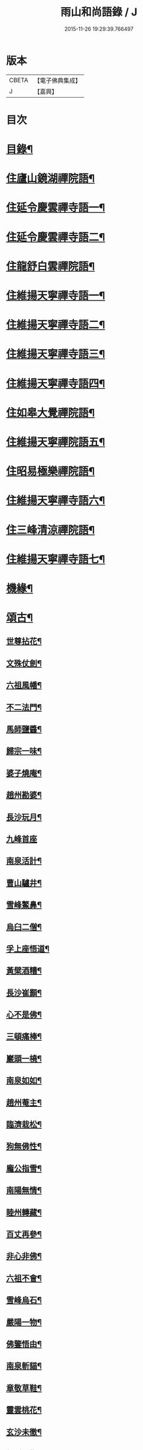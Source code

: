 #+TITLE: 雨山和尚語錄 / J
#+DATE: 2015-11-26 19:29:39.766497
* 版本
 |     CBETA|【電子佛典集成】|
 |         J|【嘉興】    |

* 目次
* [[file:KR6q0600_001.txt::001-0525a2][目錄¶]]
* [[file:KR6q0600_001.txt::0525c4][住廬山鏡湖禪院語¶]]
* [[file:KR6q0600_002.txt::002-0530a4][住延令慶雲禪寺語一¶]]
* [[file:KR6q0600_003.txt::003-0535a4][住延令慶雲禪寺語二¶]]
* [[file:KR6q0600_004.txt::004-0539a4][住龍舒白雲禪院語¶]]
* [[file:KR6q0600_005.txt::005-0541c4][住維揚天寧禪寺語一¶]]
* [[file:KR6q0600_006.txt::006-0546c4][住維揚天寧禪寺語二¶]]
* [[file:KR6q0600_007.txt::007-0549c4][住維揚天寧禪寺語三¶]]
* [[file:KR6q0600_008.txt::008-0556b4][住維揚天寧禪寺語四¶]]
* [[file:KR6q0600_009.txt::009-0561c4][住如皋大覺禪院語¶]]
* [[file:KR6q0600_010.txt::010-0566c4][住維揚天寧禪院語五¶]]
* [[file:KR6q0600_011.txt::011-0570b4][住昭易極樂禪院語¶]]
* [[file:KR6q0600_012.txt::012-0573c4][住維揚天寧禪寺語六¶]]
* [[file:KR6q0600_013.txt::013-0579c4][住三峰清涼禪院語¶]]
* [[file:KR6q0600_014.txt::014-0583c4][住維揚天寧禪寺語七¶]]
* [[file:KR6q0600_015.txt::015-0585c4][機緣¶]]
* [[file:KR6q0600_016.txt::016-0592c4][頌古¶]]
** [[file:KR6q0600_016.txt::016-0592c5][世尊拈花¶]]
** [[file:KR6q0600_016.txt::016-0592c8][文殊仗劍¶]]
** [[file:KR6q0600_016.txt::016-0592c11][六祖風幡¶]]
** [[file:KR6q0600_016.txt::016-0592c14][不二法門¶]]
** [[file:KR6q0600_016.txt::016-0592c16][馬師鹽醬¶]]
** [[file:KR6q0600_016.txt::016-0592c19][歸宗一味¶]]
** [[file:KR6q0600_016.txt::016-0592c22][婆子燒庵¶]]
** [[file:KR6q0600_016.txt::016-0592c25][趙州勘婆¶]]
** [[file:KR6q0600_016.txt::016-0592c28][長沙玩月¶]]
** [[file:KR6q0600_016.txt::016-0592c30][九峰首座]]
** [[file:KR6q0600_016.txt::0593a4][南泉活計¶]]
** [[file:KR6q0600_016.txt::0593a6][曹山驢井¶]]
** [[file:KR6q0600_016.txt::0593a9][雪峰鱉鼻¶]]
** [[file:KR6q0600_016.txt::0593a12][烏臼二僧¶]]
** [[file:KR6q0600_016.txt::0593a15][孚上座悟道¶]]
** [[file:KR6q0600_016.txt::0593a18][黃檗酒糟¶]]
** [[file:KR6q0600_016.txt::0593a21][長沙崔顥¶]]
** [[file:KR6q0600_016.txt::0593a24][心不是佛¶]]
** [[file:KR6q0600_016.txt::0593a27][三頓痛棒¶]]
** [[file:KR6q0600_016.txt::0593a30][巖頭一橈¶]]
** [[file:KR6q0600_016.txt::0593b3][南泉如如¶]]
** [[file:KR6q0600_016.txt::0593b5][趙州菴主¶]]
** [[file:KR6q0600_016.txt::0593b8][臨濟栽松¶]]
** [[file:KR6q0600_016.txt::0593b11][狗無佛性¶]]
** [[file:KR6q0600_016.txt::0593b13][龐公指雪¶]]
** [[file:KR6q0600_016.txt::0593b17][南陽無情¶]]
** [[file:KR6q0600_016.txt::0593b20][睦州轉藏¶]]
** [[file:KR6q0600_016.txt::0593b23][百丈再參¶]]
** [[file:KR6q0600_016.txt::0593b27][非心非佛¶]]
** [[file:KR6q0600_016.txt::0593b30][六祖不會¶]]
** [[file:KR6q0600_016.txt::0593c3][雪峰烏石¶]]
** [[file:KR6q0600_016.txt::0593c6][嚴陽一物¶]]
** [[file:KR6q0600_016.txt::0593c9][佛鑒悟由¶]]
** [[file:KR6q0600_016.txt::0593c12][南泉斬貓¶]]
** [[file:KR6q0600_016.txt::0593c15][章敬草鞋¶]]
** [[file:KR6q0600_016.txt::0593c18][靈雲桃花¶]]
** [[file:KR6q0600_016.txt::0593c21][玄沙未徹¶]]
** [[file:KR6q0600_016.txt::0593c24][俱胝一指¶]]
** [[file:KR6q0600_016.txt::0593c27][德山挾複¶]]
** [[file:KR6q0600_016.txt::0593c30][密師白兔¶]]
** [[file:KR6q0600_016.txt::0594a3][夾山境話¶]]
** [[file:KR6q0600_016.txt::0594a6][投子大死¶]]
** [[file:KR6q0600_016.txt::0594a9][龍牙羅睺¶]]
** [[file:KR6q0600_016.txt::0594a12][迦葉剎竿¶]]
** [[file:KR6q0600_016.txt::0594a15][文殊白椎¶]]
** [[file:KR6q0600_016.txt::0594a18][馬師玩月¶]]
** [[file:KR6q0600_016.txt::0594a22][馬祖不安¶]]
** [[file:KR6q0600_016.txt::0594a25][女子出定¶]]
** [[file:KR6q0600_016.txt::0594a28][賓主歷然¶]]
** [[file:KR6q0600_016.txt::0594a30][臨濟破夏]]
** [[file:KR6q0600_016.txt::0594b4][馬師四句¶]]
** [[file:KR6q0600_016.txt::0594b7][三喚侍者¶]]
** [[file:KR6q0600_016.txt::0594b10][高峰真贊¶]]
** [[file:KR6q0600_016.txt::0594b13][高峰枕子¶]]
** [[file:KR6q0600_016.txt::0594b16][子湖狗子¶]]
** [[file:KR6q0600_016.txt::0594b19][龍潭紙燈¶]]
** [[file:KR6q0600_016.txt::0594b22][殃崛產難¶]]
** [[file:KR6q0600_016.txt::0594b25][柏樹子話¶]]
** [[file:KR6q0600_016.txt::0594c2][最初父母¶]]
** [[file:KR6q0600_016.txt::0594c6][虎在深山¶]]
** [[file:KR6q0600_016.txt::0594c9][虛空背面¶]]
** [[file:KR6q0600_016.txt::0594c12][楚王城畔¶]]
** [[file:KR6q0600_016.txt::0594c15][牛過窗櫺¶]]
** [[file:KR6q0600_016.txt::0594c18][雲門聞聲¶]]
** [[file:KR6q0600_016.txt::0594c21][寶壽開堂¶]]
** [[file:KR6q0600_016.txt::0594c24][臨濟真人¶]]
** [[file:KR6q0600_016.txt::0594c27][清淨本然¶]]
** [[file:KR6q0600_016.txt::0594c30][有句無句¶]]
** [[file:KR6q0600_016.txt::0595a3][麻谷觀音¶]]
** [[file:KR6q0600_016.txt::0595a6][世尊初生¶]]
** [[file:KR6q0600_016.txt::0595a9][未離兜率¶]]
** [[file:KR6q0600_016.txt::0595a12][世尊明星¶]]
** [[file:KR6q0600_016.txt::0595a15][武帝達磨¶]]
** [[file:KR6q0600_016.txt::0595a18][龐公指雪¶]]
* [[file:KR6q0600_017.txt::017-0595b4][詩偈¶]]
** [[file:KR6q0600_017.txt::017-0595b5][夏日寓大樹堂即事¶]]
** [[file:KR6q0600_017.txt::017-0595b9][懷匡廬¶]]
** [[file:KR6q0600_017.txt::017-0595b13][送誠禪人還匡山¶]]
** [[file:KR6q0600_017.txt::017-0595b16][送拙菴禪師之灨州¶]]
** [[file:KR6q0600_017.txt::017-0595b19][過硃砂菴贈佛峰法師¶]]
** [[file:KR6q0600_017.txt::017-0595b28][過九奇峰贈鵬庵靜主¶]]
** [[file:KR6q0600_017.txt::017-0595b30][除夕]]
** [[file:KR6q0600_017.txt::0595c4][歲暮喜竺兄至¶]]
** [[file:KR6q0600_017.txt::0595c7][送盂侍者丐南昌¶]]
** [[file:KR6q0600_017.txt::0595c22][留別五老峰¶]]
** [[file:KR6q0600_017.txt::0595c25][洞上耑玉禪師住清涼臺次韻懷之¶]]
** [[file:KR6q0600_017.txt::0595c29][過清涼臺訪耑公次竺兄韻¶]]
** [[file:KR6q0600_017.txt::0596a3][除夕守先老人塔¶]]
** [[file:KR6q0600_017.txt::0596a7][題雲居石船¶]]
** [[file:KR6q0600_017.txt::0596a10][晏然菴六景贈日燄大師¶]]
*** [[file:KR6q0600_017.txt::0596a11][𠁼龍泉¶]]
*** [[file:KR6q0600_017.txt::0596a14][虎眼泉¶]]
*** [[file:KR6q0600_017.txt::0596a17][補衲石¶]]
*** [[file:KR6q0600_017.txt::0596a20][茗香堤¶]]
*** [[file:KR6q0600_017.txt::0596a23][嘯月臺¶]]
*** [[file:KR6q0600_017.txt::0596a26][勒馬案¶]]
** [[file:KR6q0600_017.txt::0596a29][鏡湖庵八景¶]]
*** [[file:KR6q0600_017.txt::0596a30][面壁軒¶]]
*** [[file:KR6q0600_017.txt::0596b3][讀經臺¶]]
*** [[file:KR6q0600_017.txt::0596b6][缽匙石¶]]
*** [[file:KR6q0600_017.txt::0596b9][步月坪¶]]
*** [[file:KR6q0600_017.txt::0596b12][觀音巖¶]]
*** [[file:KR6q0600_017.txt::0596b15][九疊雲¶]]
*** [[file:KR6q0600_017.txt::0596b18][法乳泉¶]]
*** [[file:KR6q0600_017.txt::0596b21][幽棲室¶]]
** [[file:KR6q0600_017.txt::0596b24][秋夜懷文澗弟¶]]
** [[file:KR6q0600_017.txt::0596b27][鏡湖留別¶]]
** [[file:KR6q0600_017.txt::0596b30][示倚賢童子¶]]
** [[file:KR6q0600_017.txt::0596c3][諸子修路喜示以偈¶]]
** [[file:KR6q0600_017.txt::0596c6][留別棲賢石鑑和尚¶]]
** [[file:KR6q0600_017.txt::0596c18][龍舒即事示憨石禪人¶]]
** [[file:KR6q0600_017.txt::0596c27][悼見虛闍黎¶]]
** [[file:KR6q0600_017.txt::0596c30][壽祥甫居士¶]]
** [[file:KR6q0600_017.txt::0597a4][示宗髻禪師¶]]
** [[file:KR6q0600_017.txt::0597a7][送恒慧專使歸吳陵¶]]
** [[file:KR6q0600_017.txt::0597a10][祝汪公調居士¶]]
** [[file:KR6q0600_017.txt::0597a14][送慧密侍者歸全椒¶]]
** [[file:KR6q0600_017.txt::0597a20][送月嶠侍者遊匡廬二首¶]]
** [[file:KR6q0600_017.txt::0597a25][送遠閒典客丐京師¶]]
** [[file:KR6q0600_017.txt::0597a28][示道鄰行者¶]]
** [[file:KR6q0600_017.txt::0597a30][題林徹禪人小像]]
** [[file:KR6q0600_017.txt::0597b4][示大拙禪人充典記¶]]
** [[file:KR6q0600_017.txt::0597b7][壽朱巨源居士¶]]
** [[file:KR6q0600_017.txt::0597b11][送憨維那住山¶]]
** [[file:KR6q0600_017.txt::0597b14][冬日次荅張尹生居士¶]]
** [[file:KR6q0600_017.txt::0597b18][輓善行上座¶]]
** [[file:KR6q0600_017.txt::0597b21][什文上座五袟偈以祝之¶]]
** [[file:KR6q0600_017.txt::0597c3][送西域僧遊天台¶]]
** [[file:KR6q0600_017.txt::0597c6][旭大師造文殊像到山喜而有贈¶]]
** [[file:KR6q0600_017.txt::0597c10][留別聖基大師¶]]
** [[file:KR6q0600_017.txt::0597c14][送梵敏侍者回受業¶]]
** [[file:KR6q0600_017.txt::0597c17][贈海山和尚紹席萬杉¶]]
** [[file:KR6q0600_017.txt::0597c21][贈壁觀闍黎受衣¶]]
** [[file:KR6q0600_017.txt::0597c25][祝朱翔子居士¶]]
** [[file:KR6q0600_017.txt::0597c29][祝龍華鑒旨老宿¶]]
** [[file:KR6q0600_017.txt::0598a3][輓慧徹靜主¶]]
** [[file:KR6q0600_017.txt::0598a6][贈恒明師弟¶]]
** [[file:KR6q0600_017.txt::0598a18][即事感賦送蘊空禪人回揚¶]]
** [[file:KR6q0600_017.txt::0598a21][豫章道中¶]]
** [[file:KR6q0600_017.txt::0598a27][五老師子¶]]
** [[file:KR6q0600_017.txt::0598a30][送盂禪專使維揚¶]]
** [[file:KR6q0600_017.txt::0598b8][尋梅¶]]
** [[file:KR6q0600_017.txt::0598b11][苦雨¶]]
** [[file:KR6q0600_017.txt::0598b14][佛手巖¶]]
** [[file:KR6q0600_017.txt::0598b17][大林寶樹¶]]
** [[file:KR6q0600_017.txt::0598b20][示瑞松沙彌¶]]
** [[file:KR6q0600_017.txt::0598b23][石門¶]]
** [[file:KR6q0600_017.txt::0598b26][清涼臺¶]]
** [[file:KR6q0600_017.txt::0598b29][東林有感¶]]
** [[file:KR6q0600_017.txt::0598c2][半山亭雨望¶]]
** [[file:KR6q0600_017.txt::0598c5][金蘭日公贈菊漫賦四絕¶]]
** [[file:KR6q0600_017.txt::0598c14][送大車禪士返維揚¶]]
** [[file:KR6q0600_017.txt::0598c17][送堅大師回杭州¶]]
** [[file:KR6q0600_017.txt::0598c20][即事寄大覺文和尚¶]]
** [[file:KR6q0600_017.txt::0598c24][喜碩和尚重興上方古剎¶]]
** [[file:KR6q0600_017.txt::0598c28][寄懷雨華和尚¶]]
** [[file:KR6q0600_017.txt::0599a2][懷東皋一樹和尚¶]]
** [[file:KR6q0600_017.txt::0599a6][寄淵石上座¶]]
** [[file:KR6q0600_017.txt::0599a10][秋日寄別廣陵諸友¶]]
** [[file:KR6q0600_017.txt::0599a14][輓陳卜翁¶]]
** [[file:KR6q0600_017.txt::0599a18][除夕書懷¶]]
** [[file:KR6q0600_017.txt::0599a22][雨華朗巳和尚五袟¶]]
** [[file:KR6q0600_017.txt::0599a26][次荅王歙州兄弟¶]]
** [[file:KR6q0600_017.txt::0599a30][輓張普照居士¶]]
** [[file:KR6q0600_017.txt::0599b3][次荅張孺子居士¶]]
** [[file:KR6q0600_017.txt::0599b11][次宜巖禪人詠三峰丈室前雙桂韻¶]]
** [[file:KR6q0600_017.txt::0599b14][示大覺專使渭天禪人¶]]
** [[file:KR6q0600_017.txt::0599b26][次韻送慎修禪人回靈隱¶]]
** [[file:KR6q0600_017.txt::0599b29][贈馬郡丞魯士¶]]
** [[file:KR6q0600_017.txt::0599c10][輓李孚翁¶]]
** [[file:KR6q0600_017.txt::0599c14][酬冒青若居士仍步孺子原韻¶]]
** [[file:KR6q0600_017.txt::0599c22][酬丹霞澹歸和尚兼次來韻¶]]
** [[file:KR6q0600_017.txt::0599c26][贈王草堂居士¶]]
** [[file:KR6q0600_017.txt::0599c29][次荅李湯孫居士同諸公過訪¶]]
** [[file:KR6q0600_017.txt::0600a3][鶴山朱居士以詩見訪次韻酬之¶]]
** [[file:KR6q0600_017.txt::0600a11][松山和尚相訪旋以詩贈次韻酬之¶]]
** [[file:KR6q0600_017.txt::0600a15][登圌山絕頂¶]]
* [[file:KR6q0600_018.txt::018-0600b4][書問¶]]
** [[file:KR6q0600_018.txt::018-0600b5][示弘曉禪人¶]]
** [[file:KR6q0600_018.txt::018-0600b29][示楚璞侍者¶]]
** [[file:KR6q0600_018.txt::0600c16][示妙光侍者¶]]
** [[file:KR6q0600_018.txt::0601a12][示彥明侍者¶]]
** [[file:KR6q0600_018.txt::0601a21][示祖裔維那¶]]
** [[file:KR6q0600_018.txt::0601b14][示荊玉禪人¶]]
** [[file:KR6q0600_018.txt::0601b25][示汪廣涵居士¶]]
** [[file:KR6q0600_018.txt::0601c14][與老寺和尚¶]]
** [[file:KR6q0600_018.txt::0601c26][與萬杉湖海二西堂¶]]
** [[file:KR6q0600_018.txt::0602a6][與天寧兩序¶]]
** [[file:KR6q0600_018.txt::0602a25][與大安和尚¶]]
** [[file:KR6q0600_018.txt::0602b4][與友人¶]]
** [[file:KR6q0600_018.txt::0602b8][與語溪大師¶]]
** [[file:KR6q0600_018.txt::0602b13][復泰興眾護法請住慶雲¶]]
** [[file:KR6q0600_018.txt::0602b27][復祖脈禪師¶]]
** [[file:KR6q0600_018.txt::0602c27][復棲賢和尚¶]]
** [[file:KR6q0600_018.txt::0603a10][復雷峰天然和尚¶]]
** [[file:KR6q0600_018.txt::0603a19][與棲賢和尚¶]]
** [[file:KR6q0600_018.txt::0603b10][復棲賢和尚¶]]
** [[file:KR6q0600_018.txt::0603b21][復趙國子居士¶]]
** [[file:KR6q0600_018.txt::0603c8][復微老和尚¶]]
** [[file:KR6q0600_018.txt::0603c28][復許青嶼護法¶]]
** [[file:KR6q0600_018.txt::0604a11][復香水和尚¶]]
** [[file:KR6q0600_018.txt::0604b9][與華山僧老和尚¶]]
** [[file:KR6q0600_018.txt::0604c3][與香水和尚¶]]
** [[file:KR6q0600_018.txt::0604c29][與馬魯士郡丞¶]]
** [[file:KR6q0600_018.txt::0605a22][賀上方碩老和尚¶]]
** [[file:KR6q0600_018.txt::0605b19][復棲賢石鑑和尚¶]]
** [[file:KR6q0600_018.txt::0605b28][復金蘭日燄大師¶]]
* [[file:KR6q0600_019.txt::019-0606a4][雜著¶]]
** [[file:KR6q0600_019.txt::019-0606a5][水月觀音大士贊¶]]
** [[file:KR6q0600_019.txt::019-0606a9][羅漢像贊¶]]
** [[file:KR6q0600_019.txt::019-0606a15][題送子觀音大士¶]]
** [[file:KR6q0600_019.txt::019-0606a21][達磨大師贊¶]]
** [[file:KR6q0600_019.txt::019-0606a25][題優曇花壽人¶]]
** [[file:KR6q0600_019.txt::019-0606a30][范十山居士行樂¶]]
** [[file:KR6q0600_019.txt::0606b3][萬松坪化鼓疏¶]]
** [[file:KR6q0600_019.txt::0606b7][青蓮募米疏¶]]
** [[file:KR6q0600_019.txt::0606b10][五老峰九雲寺募修造疏¶]]
** [[file:KR6q0600_019.txt::0606b30][自贊¶]]
** [[file:KR6q0600_019.txt::0606c4][水玉禪人像贊¶]]
** [[file:KR6q0600_019.txt::0606c7][募裝先師恒老人像兼修造塔院疏¶]]
** [[file:KR6q0600_019.txt::0606c14][知浴寮募緣偈¶]]
** [[file:KR6q0600_019.txt::0606c18][募長生燈油偈¶]]
** [[file:KR6q0600_019.txt::0606c21][素嚴老和尚真贊¶]]
** [[file:KR6q0600_019.txt::0606c29][曹殷六居士行樂¶]]
** [[file:KR6q0600_019.txt::0607a3][孫汲山居士行樂¶]]
** [[file:KR6q0600_019.txt::0607a8][題江山萬里圖¶]]
** [[file:KR6q0600_019.txt::0607a13][源徒募結茆疏¶]]
** [[file:KR6q0600_019.txt::0607a23][華山見老和尚真贊¶]]
** [[file:KR6q0600_019.txt::0607a28][棲賢寺舍利放光頌¶]]
** [[file:KR6q0600_019.txt::0607b7][募米偈¶]]
** [[file:KR6q0600_019.txt::0607b10][方廣堂募化修造疏¶]]
** [[file:KR6q0600_019.txt::0607b20][憨石鑑旨二尊宿并孫秋我居士共圖合贊¶]]
** [[file:KR6q0600_019.txt::0607b29][棲賢舍利放光頌¶]]
** [[file:KR6q0600_019.txt::0607c2][跋培柏堂重九分韻詩¶]]
** [[file:KR6q0600_019.txt::0607c8][張一枝居士行樂¶]]
** [[file:KR6q0600_019.txt::0607c13][題古存居士像¶]]
** [[file:KR6q0600_019.txt::0607c22][同戒錄序¶]]
** [[file:KR6q0600_019.txt::0608a14][先師恒老人像贊¶]]
** [[file:KR6q0600_019.txt::0608a19][慈光老宿像贊¶]]
** [[file:KR6q0600_019.txt::0608a24][益茂禪師語錄序¶]]
** [[file:KR6q0600_019.txt::0608b10][靈璽禪師五袟序¶]]
** [[file:KR6q0600_019.txt::0608c10][栯堂山居詩註序¶]]
* [[file:KR6q0600_020.txt::020-0609a4][佛事¶]]
** [[file:KR6q0600_020.txt::020-0609a5][潤拙禪人火¶]]
** [[file:KR6q0600_020.txt::020-0609a8][圓聞衣庫火¶]]
** [[file:KR6q0600_020.txt::020-0609a12][無瑕比丘尼火¶]]
** [[file:KR6q0600_020.txt::020-0609a15][道可典庫火¶]]
** [[file:KR6q0600_020.txt::020-0609a25][以虛上座火¶]]
** [[file:KR6q0600_020.txt::020-0609a29][澗木禪人火¶]]
** [[file:KR6q0600_020.txt::0609b2][行堂素持禪人火¶]]
** [[file:KR6q0600_020.txt::0609b7][用堂禪人火¶]]
** [[file:KR6q0600_020.txt::0609b11][龍秀禪人火¶]]
** [[file:KR6q0600_020.txt::0609b14][自修菴主火¶]]
** [[file:KR6q0600_020.txt::0609b18][子開禪人火¶]]
** [[file:KR6q0600_020.txt::0609b21][森森上座火¶]]
** [[file:KR6q0600_020.txt::0609b25][衣碧上座入塔¶]]
** [[file:KR6q0600_020.txt::0609b28][佛保道人火¶]]
** [[file:KR6q0600_020.txt::0609c2][素真圊頭火¶]]
** [[file:KR6q0600_020.txt::0609c5][雷惟龍居士為先嚴調甫公請下火¶]]
** [[file:KR6q0600_020.txt::0609c15][惺源主規率諸大德請為三際越和尚入塔¶]]
** [[file:KR6q0600_020.txt::0609c28][醒悟尼大德請為梵音上座火¶]]
** [[file:KR6q0600_020.txt::0610a2][白梵主規火¶]]
** [[file:KR6q0600_020.txt::0610a7][佛乾上座火¶]]
** [[file:KR6q0600_020.txt::0610a10][恒明主規火¶]]
** [[file:KR6q0600_020.txt::0610a17][明悟上座火¶]]
** [[file:KR6q0600_020.txt::0610a20][相融禪人火¶]]
** [[file:KR6q0600_020.txt::0610a24][李萬育居士火¶]]
** [[file:KR6q0600_020.txt::0610a29][慧圓上座同姪滄水王居士請為知幻闍黎師入塔¶]]
** [[file:KR6q0600_020.txt::0610b5][慧舟禪人火¶]]
** [[file:KR6q0600_020.txt::0610b9][達己禪人請為蒼雪大德火¶]]
** [[file:KR6q0600_020.txt::0610b15][海壽比丘尼火¶]]
** [[file:KR6q0600_020.txt::0610b18][繼賢沙彌火¶]]
** [[file:KR6q0600_020.txt::0610b22][恒明主規入塔¶]]
** [[file:KR6q0600_020.txt::0610b25][靈一上座請為師元章法主火¶]]
** [[file:KR6q0600_020.txt::0610c5][印之尼禪人火¶]]
** [[file:KR6q0600_020.txt::0610c8][恕文禪人請為迦年沙彌入塔¶]]
** [[file:KR6q0600_020.txt::0610c12][定安禪人火¶]]
** [[file:KR6q0600_020.txt::0610c15][已仁禪人請為師水天上座火¶]]
** [[file:KR6q0600_020.txt::0610c23][覺慧侍者請為師還初上座火¶]]
** [[file:KR6q0600_020.txt::0610c30][解應寶火¶]]
** [[file:KR6q0600_020.txt::0611a4][佛我上座火¶]]
** [[file:KR6q0600_020.txt::0611a8][大乘園頭火¶]]
** [[file:KR6q0600_020.txt::0611a14][道真尼禪人火¶]]
** [[file:KR6q0600_020.txt::0611a18][汝近閣主火¶]]
** [[file:KR6q0600_020.txt::0611a22][指月禪人火¶]]
** [[file:KR6q0600_020.txt::0611a26][祖英一輪二上座請為父母靈骨入塔¶]]
** [[file:KR6q0600_020.txt::0611a30][新竹上座火¶]]
** [[file:KR6q0600_020.txt::0611b3][月修尼大德火¶]]
** [[file:KR6q0600_020.txt::0611b7][省己禪德請為師公融孚禪師入塔¶]]
** [[file:KR6q0600_020.txt::0611b11][受菴維那為師靜修老宿請入塔¶]]
** [[file:KR6q0600_020.txt::0611b15][允修比丘尼火¶]]
** [[file:KR6q0600_020.txt::0611b18][普渡沙彌請為師本印上座火¶]]
** [[file:KR6q0600_020.txt::0611b24][純朴禪人火¶]]
** [[file:KR6q0600_020.txt::0611b29][寶相尼火¶]]
** [[file:KR6q0600_020.txt::0611c3][恒實宗胤遐蔭三化主入塔¶]]
** [[file:KR6q0600_020.txt::0611c17][法澄尼請為師祖真空大德火¶]]
** [[file:KR6q0600_020.txt::0611c21][為恒慈禪德火¶]]
** [[file:KR6q0600_020.txt::0611c25][直生啟禪人火¶]]
** [[file:KR6q0600_020.txt::0611c30][祖器禪人入塔]]
** [[file:KR6q0600_020.txt::0612a7][道廣禪人火¶]]
** [[file:KR6q0600_020.txt::0612a11][徐氏夫婦二道人入塔¶]]
** [[file:KR6q0600_020.txt::0612a16][了空禪人入塔¶]]
** [[file:KR6q0600_020.txt::0612a23][一雨禪人入塔¶]]
** [[file:KR6q0600_020.txt::0612a25][從吾老宿入塔¶]]
** [[file:KR6q0600_020.txt::0612a30][淨持上座火]]
** [[file:KR6q0600_020.txt::0612b5][久默上座請為師祖珂雪老宿下火¶]]
** [[file:KR6q0600_020.txt::0612b12][心如菴主火¶]]
** [[file:KR6q0600_020.txt::0612b17][聞思上座請為寶蓮闍黎封龕¶]]
** [[file:KR6q0600_020.txt::0612b22][宗侍者起龕¶]]
** [[file:KR6q0600_020.txt::0612b26][佛瑞寮元火¶]]
** [[file:KR6q0600_020.txt::0612b30][聞臨禪人火]]
** [[file:KR6q0600_020.txt::0612c4][靈徹禪人火¶]]
** [[file:KR6q0600_020.txt::0612c11][密行上座火¶]]
** [[file:KR6q0600_020.txt::0612c16][救生寺祥生上座入塔¶]]
** [[file:KR6q0600_020.txt::0612c21][岳菴禪人請為師萬緣買辦火¶]]
** [[file:KR6q0600_020.txt::0612c28][休微老禪火¶]]
** [[file:KR6q0600_020.txt::0613a3][智善禪人火¶]]
** [[file:KR6q0600_020.txt::0613a7][圓照尼上座火¶]]
** [[file:KR6q0600_020.txt::0613a11][真山禪人火¶]]
** [[file:KR6q0600_020.txt::0613a14][明通侍者火¶]]
** [[file:KR6q0600_020.txt::0613a18][可仁偉珍二禪人為師本闍黎請入塔¶]]
** [[file:KR6q0600_020.txt::0613a22][以聞禪人火¶]]
** [[file:KR6q0600_020.txt::0613a27][泰興如生師為徒碧雲請入塔¶]]
** [[file:KR6q0600_020.txt::0613a30][興化爾聞上座請為師一隱老宿火¶]]
** [[file:KR6q0600_020.txt::0613b4][廣慧園頭火¶]]
** [[file:KR6q0600_020.txt::0613b7][行真隱岳二禪德請為法幢道淇二上座入塔¶]]
** [[file:KR6q0600_020.txt::0613b11][佛選上座請為剃度國清山牧和尚入塔¶]]
** [[file:KR6q0600_020.txt::0613b20][修方禪人入塔¶]]
** [[file:KR6q0600_020.txt::0613b24][問源侍者火¶]]
** [[file:KR6q0600_020.txt::0613b28][文先副司火¶]]
** [[file:KR6q0600_020.txt::0613c2][諦瑞玉衡二大德請為恒持禪人火¶]]
** [[file:KR6q0600_020.txt::0613c6][福山蓮脈上座請為師弟雲開禪人入塔¶]]
** [[file:KR6q0600_020.txt::0613c9][六和禪德請為道存願修二禪士及錢道人入塔¶]]
** [[file:KR6q0600_020.txt::0613c14][嘉定道明禪師請為先慈智庵尼入塔¶]]
** [[file:KR6q0600_020.txt::0613c17][還度上座請為眾道人入塔¶]]
** [[file:KR6q0600_020.txt::0613c21][四弘禪人請為師秉白上座入塔¶]]
** [[file:KR6q0600_020.txt::0613c24][素修禪人請為卉木莊主入塔¶]]
** [[file:KR6q0600_020.txt::0613c28][麗中自筏二禪德送師曹源野鳳和尚入耆宿塔¶]]
** [[file:KR6q0600_020.txt::0614a3][燦宇王居士率男昇甫請為亡室起棺¶]]
** [[file:KR6q0600_020.txt::0614a7][陶實甫居士為亡男請起棺¶]]
** [[file:KR6q0600_020.txt::0614a11][自覺禪人請為師越舟上座火¶]]
** [[file:KR6q0600_020.txt::0614a15][普同塔眾亡靈鍛骨¶]]
** [[file:KR6q0600_020.txt::0614a18][重聖大德請為母重然比丘尼火¶]]
** [[file:KR6q0600_020.txt::0614a21][御輝侍者火¶]]
** [[file:KR6q0600_020.txt::0614a24][緒嶷昆仲請為師智光上座封龕¶]]
** [[file:KR6q0600_020.txt::0614b3][拈花諸大德請送本師天鏡和尚於月來集入塔¶]]
** [[file:KR6q0600_020.txt::0614b10][徹明上座入塔¶]]
** [[file:KR6q0600_020.txt::0614b13][子哲禪德為父母靈骨請入塔¶]]
** [[file:KR6q0600_020.txt::0614b18][天育禪人請為師正倫上座火¶]]
** [[file:KR6q0600_020.txt::0614b21][重純重瑞二禪人請為師道勤尼上座火¶]]
** [[file:KR6q0600_020.txt::0614b25][不昧大德火¶]]
** [[file:KR6q0600_020.txt::0614b28][頂生禪人請為涵輝惠遠二上座靈骨入塔¶]]
** [[file:KR6q0600_020.txt::0614c2][定元上座請為了空禪人火¶]]
** [[file:KR6q0600_020.txt::0614c5][不夜禪人請為師祖密岫上座火¶]]
** [[file:KR6q0600_020.txt::0614c9][學及上座請為徒遜庵書記火¶]]
** [[file:KR6q0600_020.txt::0614c19][受庵維那請為師靜修老宿火¶]]
** [[file:KR6q0600_020.txt::0614c23][古壇比丘尼封龕¶]]
** [[file:KR6q0600_020.txt::0614c28][劉子卿護法率令嗣瞻麓請為先妣宋太夫人起棺¶]]
** [[file:KR6q0600_020.txt::0615a3][調甫居士生前有願欲葬三寶地今於本寺東園覓得片地當下葬時其嗣惟龍請為掩土¶]]
** [[file:KR6q0600_020.txt::0615a12][慧照寺行震行靈二法嗣為師大鑑和尚請封龕¶]]
* [[file:KR6q0600_020.txt::0615b2][塔銘¶]]
* 卷
** [[file:KR6q0600_001.txt][雨山和尚語錄 1]]
** [[file:KR6q0600_002.txt][雨山和尚語錄 2]]
** [[file:KR6q0600_003.txt][雨山和尚語錄 3]]
** [[file:KR6q0600_004.txt][雨山和尚語錄 4]]
** [[file:KR6q0600_005.txt][雨山和尚語錄 5]]
** [[file:KR6q0600_006.txt][雨山和尚語錄 6]]
** [[file:KR6q0600_007.txt][雨山和尚語錄 7]]
** [[file:KR6q0600_008.txt][雨山和尚語錄 8]]
** [[file:KR6q0600_009.txt][雨山和尚語錄 9]]
** [[file:KR6q0600_010.txt][雨山和尚語錄 10]]
** [[file:KR6q0600_011.txt][雨山和尚語錄 11]]
** [[file:KR6q0600_012.txt][雨山和尚語錄 12]]
** [[file:KR6q0600_013.txt][雨山和尚語錄 13]]
** [[file:KR6q0600_014.txt][雨山和尚語錄 14]]
** [[file:KR6q0600_015.txt][雨山和尚語錄 15]]
** [[file:KR6q0600_016.txt][雨山和尚語錄 16]]
** [[file:KR6q0600_017.txt][雨山和尚語錄 17]]
** [[file:KR6q0600_018.txt][雨山和尚語錄 18]]
** [[file:KR6q0600_019.txt][雨山和尚語錄 19]]
** [[file:KR6q0600_020.txt][雨山和尚語錄 20]]
